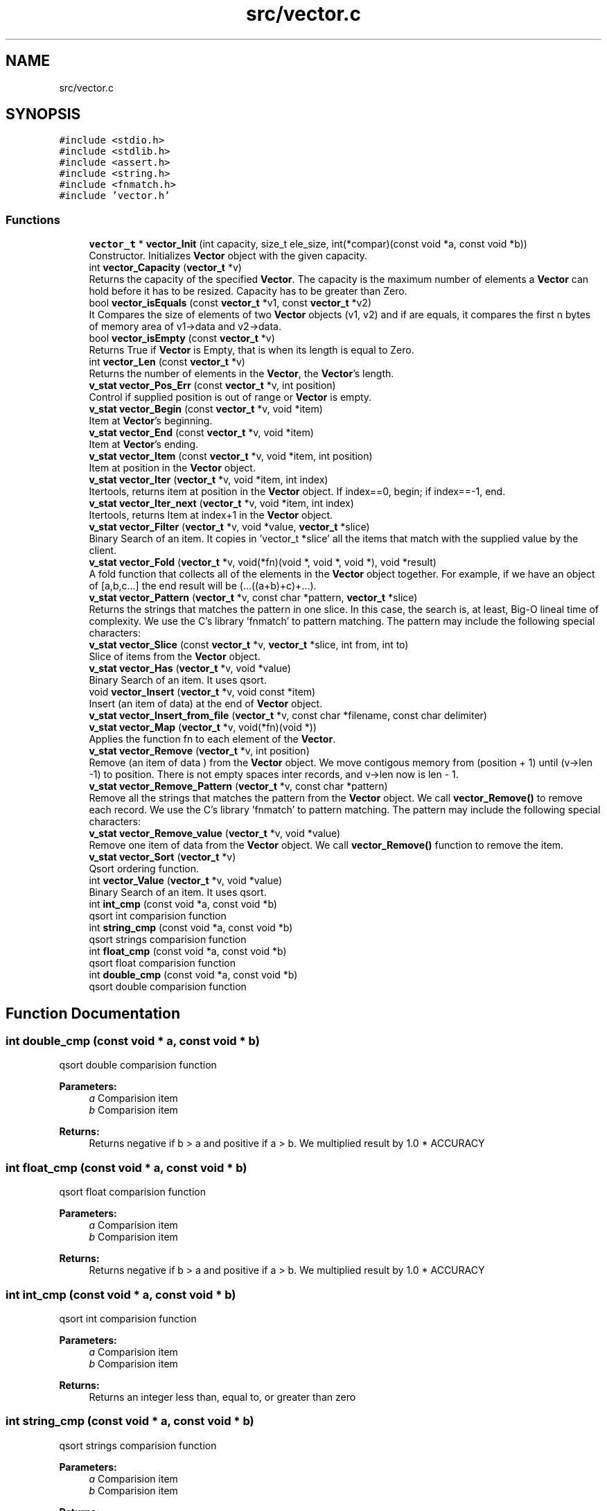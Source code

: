 .TH "src/vector.c" 3 "Fri Oct 6 2017" "Version 0.1" "Vector" \" -*- nroff -*-
.ad l
.nh
.SH NAME
src/vector.c
.SH SYNOPSIS
.br
.PP
\fC#include <stdio\&.h>\fP
.br
\fC#include <stdlib\&.h>\fP
.br
\fC#include <assert\&.h>\fP
.br
\fC#include <string\&.h>\fP
.br
\fC#include <fnmatch\&.h>\fP
.br
\fC#include 'vector\&.h'\fP
.br

.SS "Functions"

.in +1c
.ti -1c
.RI "\fBvector_t\fP * \fBvector_Init\fP (int capacity, size_t ele_size, int(*compar)(const void *a, const void *b))"
.br
.RI "Constructor\&. Initializes \fBVector\fP object with the given capacity\&. "
.ti -1c
.RI "int \fBvector_Capacity\fP (\fBvector_t\fP *v)"
.br
.RI "Returns the capacity of the specified \fBVector\fP\&. The capacity is the maximum number of elements a \fBVector\fP can hold before it has to be resized\&. Capacity has to be greater than Zero\&. "
.ti -1c
.RI "bool \fBvector_isEquals\fP (const \fBvector_t\fP *v1, const \fBvector_t\fP *v2)"
.br
.RI "It Compares the size of elements of two \fBVector\fP objects (v1, v2) and if are equals, it compares the first n bytes of memory area of v1->data and v2->data\&. "
.ti -1c
.RI "bool \fBvector_isEmpty\fP (const \fBvector_t\fP *v)"
.br
.RI "Returns True if \fBVector\fP is Empty, that is when its length is equal to Zero\&. "
.ti -1c
.RI "int \fBvector_Len\fP (const \fBvector_t\fP *v)"
.br
.RI "Returns the number of elements in the \fBVector\fP, the \fBVector\fP's length\&. "
.ti -1c
.RI "\fBv_stat\fP \fBvector_Pos_Err\fP (const \fBvector_t\fP *v, int position)"
.br
.RI "Control if supplied position is out of range or \fBVector\fP is empty\&. "
.ti -1c
.RI "\fBv_stat\fP \fBvector_Begin\fP (const \fBvector_t\fP *v, void *item)"
.br
.RI "Item at \fBVector\fP's beginning\&. "
.ti -1c
.RI "\fBv_stat\fP \fBvector_End\fP (const \fBvector_t\fP *v, void *item)"
.br
.RI "Item at \fBVector\fP's ending\&. "
.ti -1c
.RI "\fBv_stat\fP \fBvector_Item\fP (const \fBvector_t\fP *v, void *item, int position)"
.br
.RI "Item at position in the \fBVector\fP object\&. "
.ti -1c
.RI "\fBv_stat\fP \fBvector_Iter\fP (\fBvector_t\fP *v, void *item, int index)"
.br
.RI "Itertools, returns item at position in the \fBVector\fP object\&. If index==0, begin; if index==-1, end\&. "
.ti -1c
.RI "\fBv_stat\fP \fBvector_Iter_next\fP (\fBvector_t\fP *v, void *item, int index)"
.br
.RI "Itertools, returns Item at index+1 in the \fBVector\fP object\&. "
.ti -1c
.RI "\fBv_stat\fP \fBvector_Filter\fP (\fBvector_t\fP *v, void *value, \fBvector_t\fP *slice)"
.br
.RI "Binary Search of an item\&. It copies in 'vector_t *slice' all the items that match with the supplied value by the client\&. "
.ti -1c
.RI "\fBv_stat\fP \fBvector_Fold\fP (\fBvector_t\fP *v, void(*fn)(void *, void *, void *), void *result)"
.br
.RI "A fold function that collects all of the elements in the \fBVector\fP object together\&. For example, if we have an object of [a,b,c\&.\&.\&.] the end result will be (\&.\&.\&.((a+b)+c)+\&.\&.\&.)\&. "
.ti -1c
.RI "\fBv_stat\fP \fBvector_Pattern\fP (\fBvector_t\fP *v, const char *pattern, \fBvector_t\fP *slice)"
.br
.RI "Returns the strings that matches the pattern in one slice\&. In this case, the search is, at least, Big-O lineal time of complexity\&. We use the C's library 'fnmatch' to pattern matching\&. The pattern may include the following special characters: "
.ti -1c
.RI "\fBv_stat\fP \fBvector_Slice\fP (const \fBvector_t\fP *v, \fBvector_t\fP *slice, int from, int to)"
.br
.RI "Slice of items from the \fBVector\fP object\&. "
.ti -1c
.RI "\fBv_stat\fP \fBvector_Has\fP (\fBvector_t\fP *v, void *value)"
.br
.RI "Binary Search of an item\&. It uses qsort\&. "
.ti -1c
.RI "void \fBvector_Insert\fP (\fBvector_t\fP *v, void const *item)"
.br
.RI "Insert (an item of data) at the end of \fBVector\fP object\&. "
.ti -1c
.RI "\fBv_stat\fP \fBvector_Insert_from_file\fP (\fBvector_t\fP *v, const char *filename, const char delimiter)"
.br
.ti -1c
.RI "\fBv_stat\fP \fBvector_Map\fP (\fBvector_t\fP *v, void(*fn)(void *))"
.br
.RI "Applies the function fn to each element of the \fBVector\fP\&. "
.ti -1c
.RI "\fBv_stat\fP \fBvector_Remove\fP (\fBvector_t\fP *v, int position)"
.br
.RI "Remove (an item of data ) from the \fBVector\fP object\&. We move contigous memory from (position + 1) until (v->len -1) to position\&. There is not empty spaces inter records, and v->len now is len - 1\&. "
.ti -1c
.RI "\fBv_stat\fP \fBvector_Remove_Pattern\fP (\fBvector_t\fP *v, const char *pattern)"
.br
.RI "Remove all the strings that matches the pattern from the \fBVector\fP object\&. We call \fBvector_Remove()\fP to remove each record\&. We use the C's library 'fnmatch' to pattern matching\&. The pattern may include the following special characters: "
.ti -1c
.RI "\fBv_stat\fP \fBvector_Remove_value\fP (\fBvector_t\fP *v, void *value)"
.br
.RI "Remove one item of data from the \fBVector\fP object\&. We call \fBvector_Remove()\fP function to remove the item\&. "
.ti -1c
.RI "\fBv_stat\fP \fBvector_Sort\fP (\fBvector_t\fP *v)"
.br
.RI "Qsort ordering function\&. "
.ti -1c
.RI "int \fBvector_Value\fP (\fBvector_t\fP *v, void *value)"
.br
.RI "Binary Search of an item\&. It uses qsort\&. "
.ti -1c
.RI "int \fBint_cmp\fP (const void *a, const void *b)"
.br
.RI "qsort int comparision function "
.ti -1c
.RI "int \fBstring_cmp\fP (const void *a, const void *b)"
.br
.RI "qsort strings comparision function "
.ti -1c
.RI "int \fBfloat_cmp\fP (const void *a, const void *b)"
.br
.RI "qsort float comparision function "
.ti -1c
.RI "int \fBdouble_cmp\fP (const void *a, const void *b)"
.br
.RI "qsort double comparision function "
.in -1c
.SH "Function Documentation"
.PP 
.SS "int double_cmp (const void * a, const void * b)"

.PP
qsort double comparision function 
.PP
\fBParameters:\fP
.RS 4
\fIa\fP Comparision item 
.br
\fIb\fP Comparision item 
.RE
.PP
\fBReturns:\fP
.RS 4
Returns negative if b > a and positive if a > b\&. We multiplied result by 1\&.0 * ACCURACY 
.RE
.PP

.SS "int float_cmp (const void * a, const void * b)"

.PP
qsort float comparision function 
.PP
\fBParameters:\fP
.RS 4
\fIa\fP Comparision item 
.br
\fIb\fP Comparision item 
.RE
.PP
\fBReturns:\fP
.RS 4
Returns negative if b > a and positive if a > b\&. We multiplied result by 1\&.0 * ACCURACY 
.RE
.PP

.SS "int int_cmp (const void * a, const void * b)"

.PP
qsort int comparision function 
.PP
\fBParameters:\fP
.RS 4
\fIa\fP Comparision item 
.br
\fIb\fP Comparision item 
.RE
.PP
\fBReturns:\fP
.RS 4
Returns an integer less than, equal to, or greater than zero 
.RE
.PP

.SS "int string_cmp (const void * a, const void * b)"

.PP
qsort strings comparision function 
.PP
\fBParameters:\fP
.RS 4
\fIa\fP Comparision item 
.br
\fIb\fP Comparision item 
.RE
.PP
\fBReturns:\fP
.RS 4
The strcmp () function compares the two character strings s1 and s2\&. Returns an integer less than, equal to, or greater than zero if s1 is, respectively, less than, equal to (concordant), or greater than s2\&. 
.RE
.PP

.SS "\fBv_stat\fP vector_Begin (const \fBvector_t\fP * v, void * item)"

.PP
Item at \fBVector\fP's beginning\&. 
.PP
\fBParameters:\fP
.RS 4
\fIv\fP Pointer to vector_t type variable 
.br
\fIitem\fP To copy the value found at searched position 
.RE
.PP
\fBReturns:\fP
.RS 4
V_OK if \fBVector\fP is not empty V_ERR_IS_EMPTY if the \fBVector\fP Object is empty 
.RE
.PP

.SS "int vector_Capacity (\fBvector_t\fP * v)"

.PP
Returns the capacity of the specified \fBVector\fP\&. The capacity is the maximum number of elements a \fBVector\fP can hold before it has to be resized\&. Capacity has to be greater than Zero\&. 
.PP
\fBParameters:\fP
.RS 4
\fIv\fP \fBVector\fP object whose capacity is being returned 
.RE
.PP
\fBReturns:\fP
.RS 4
The capacity of the \fBVector\fP object 
.RE
.PP

.SS "\fBv_stat\fP vector_End (const \fBvector_t\fP * v, void * item)"

.PP
Item at \fBVector\fP's ending\&. 
.PP
\fBParameters:\fP
.RS 4
\fIv\fP Pointer to vector_t type variable 
.br
\fIitem\fP To copy the value found at searched position 
.RE
.PP
\fBReturns:\fP
.RS 4
V_OK if \fBVector\fP is not empty V_ERR_IS_EMPTY if the \fBVector\fP Object is empty 
.RE
.PP

.SS "\fBv_stat\fP vector_Filter (\fBvector_t\fP * v, void * value, \fBvector_t\fP * slice)"

.PP
Binary Search of an item\&. It copies in 'vector_t *slice' all the items that match with the supplied value by the client\&. 
.PP
\fBParameters:\fP
.RS 4
\fIv\fP A pointer to vector_t objet 
.br
\fIvalue\fP Item searched 
.br
\fIslice\fP Pointer to vector_t object which will collect all the items that match with the supplied value by the client\&. 
.RE
.PP
\fBReturns:\fP
.RS 4
V_OK if the element was found, or V_IS_EMPTY if the \fBVector\fP Object is empty or V_ERR_VALUE_NOT_FOUND\&. 
.RE
.PP

.SS "\fBv_stat\fP vector_Fold (\fBvector_t\fP * v, void(*)(void *, void *, void *) fn, void * result)"

.PP
A fold function that collects all of the elements in the \fBVector\fP object together\&. For example, if we have an object of [a,b,c\&.\&.\&.] the end result will be (\&.\&.\&.((a+b)+c)+\&.\&.\&.)\&. 
.PP
\fBParameters:\fP
.RS 4
\fIv\fP The \fBVector\fP on which this operation is performed 
.br
\fIfn\fP The operation function that is to be invoked on each element 
.br
\fIresult\fP The pointer which will collect the end result 
.RE
.PP
\fBReturns:\fP
.RS 4
V_OK V_IS_EMPTY if the \fBVector\fP Object is empty 
.RE
.PP

.SS "\fBv_stat\fP vector_Has (\fBvector_t\fP * v, void * value)"

.PP
Binary Search of an item\&. It uses qsort\&. 
.PP
\fBParameters:\fP
.RS 4
\fIv\fP A pointer to vector_t objet 
.br
\fIvalue\fP Item searched 
.RE
.PP
\fBReturns:\fP
.RS 4
V_OK if the element was found, or V_IS_EMPTY if the \fBVector\fP Object is empty or V_ERR_VALUE_NOT_FOUND\&. 
.RE
.PP

.SS "\fBvector_t\fP* vector_Init (int capacity, size_t ele_size, int(*)(const void *a, const void *b) compar)"

.PP
Constructor\&. Initializes \fBVector\fP object with the given capacity\&. 
.PP
\fBParameters:\fP
.RS 4
\fIcapacity\fP Capacity of the \fBVector\fP object to be created 
.br
\fIele_size\fP To identifie \fBVector\fP's data type\&. The constructor requires that the client element size be identified up front\&. Since it doesn’t (and will never) know the true data type, it needs the size so it at least knows how many bytes to replicate behind the scenes with every call to manage data\&. 
.br
\fIcompar\fP Comparing function pointer 
.RE
.PP
\fBReturns:\fP
.RS 4
Pointer to vector_t type 
.RE
.PP

.SS "void vector_Insert (\fBvector_t\fP * v, void const * item)"

.PP
Insert (an item of data) at the end of \fBVector\fP object\&. 
.PP
\fBParameters:\fP
.RS 4
\fIv\fP Pointer to vector_t type variable 
.br
\fIitem\fP Value to insert in \fBVector\fP object 
.RE
.PP

.SS "\fBv_stat\fP vector_Insert_from_file (\fBvector_t\fP * v, const char * filename, const char delimiter)"

.PP
\fBParameters:\fP
.RS 4
\fIv\fP 
.br
\fIfilename\fP 
.br
\fIdelimiter\fP 
.RE
.PP
\fBReturns:\fP
.RS 4
.RE
.PP

.SS "bool vector_isEmpty (const \fBvector_t\fP * v)"

.PP
Returns True if \fBVector\fP is Empty, that is when its length is equal to Zero\&. 
.PP
\fBParameters:\fP
.RS 4
\fIv\fP Pointer to vector_t type 
.RE
.PP
\fBReturns:\fP
.RS 4
Bool 
.RE
.PP

.SS "bool vector_isEquals (const \fBvector_t\fP * v1, const \fBvector_t\fP * v2)"

.PP
It Compares the size of elements of two \fBVector\fP objects (v1, v2) and if are equals, it compares the first n bytes of memory area of v1->data and v2->data\&. 
.PP
\fBParameters:\fP
.RS 4
\fIv1\fP A vector object 
.br
\fIv2\fP A vector object 
.RE
.PP
\fBReturns:\fP
.RS 4
True, if v1 and v2 are equals, otherwise False 
.RE
.PP

.SS "\fBv_stat\fP vector_Item (const \fBvector_t\fP * v, void * item, int position)"

.PP
Item at position in the \fBVector\fP object\&. 
.PP
\fBParameters:\fP
.RS 4
\fIv\fP Pointer to vector_t type variable 
.br
\fIitem\fP To copy the value found at searched position 
.br
\fIposition\fP Position to search 
.RE
.PP
\fBReturns:\fP
.RS 4
V_OK if position is correct and \fBVector\fP is not empty V_ERR_IS_EMPTY if the \fBVector\fP Object is empty V_ERR_OUT_OF_RANGE if position is not ok 
.RE
.PP

.SS "\fBv_stat\fP vector_Iter (\fBvector_t\fP * v, void * item, int index)"

.PP
Itertools, returns item at position in the \fBVector\fP object\&. If index==0, begin; if index==-1, end\&. 
.PP
\fBParameters:\fP
.RS 4
\fIv\fP Pointer to vector_t type variable 
.br
\fIitem\fP To copy the value found at searched position 
.br
\fIindex\fP Position to search 
.RE
.PP
\fBReturns:\fP
.RS 4
V_OK if position is correct and \fBVector\fP is not empty V_ERR_IS_EMPTY if the \fBVector\fP Object is empty V_ERR_OUT_OF_RANGE if position is not ok 
.RE
.PP

.SS "\fBv_stat\fP vector_Iter_next (\fBvector_t\fP * v, void * item, int index)"

.PP
Itertools, returns Item at index+1 in the \fBVector\fP object\&. 
.PP
\fBParameters:\fP
.RS 4
\fIv\fP Pointer to vector_t type variable 
.br
\fIitem\fP To copy the value found at searched position 
.br
\fIindex\fP Position to search 
.RE
.PP
\fBReturns:\fP
.RS 4
V_OK if position is correct and \fBVector\fP is not empty V_ERR_IS_EMPTY if the \fBVector\fP Object is empty V_ERR_OUT_OF_RANGE if position is not ok 
.RE
.PP

.SS "int vector_Len (const \fBvector_t\fP * v)"

.PP
Returns the number of elements in the \fBVector\fP, the \fBVector\fP's length\&. 
.PP
\fBParameters:\fP
.RS 4
\fIv\fP Pointer to vector_t type 
.RE
.PP
\fBReturns:\fP
.RS 4
v->len, the number of elements in \fBVector\fP 
.RE
.PP

.SS "\fBv_stat\fP vector_Map (\fBvector_t\fP * v, void(*)(void *) fn)"

.PP
Applies the function fn to each element of the \fBVector\fP\&. 
.PP
\fBParameters:\fP
.RS 4
\fIv\fP \fBVector\fP object on which this operation is performed 
.br
\fIfn\fP Operation function that is to be invoked on each \fBVector\fP element 
.RE
.PP
\fBReturns:\fP
.RS 4
V_OK or V_IS_EMPTY if the \fBVector\fP Object is empty 
.RE
.PP

.SS "\fBv_stat\fP vector_Pattern (\fBvector_t\fP * v, const char * pattern, \fBvector_t\fP * slice)"

.PP
Returns the strings that matches the pattern in one slice\&. In this case, the search is, at least, Big-O lineal time of complexity\&. We use the C's library 'fnmatch' to pattern matching\&. The pattern may include the following special characters: 
.IP "\(bu" 2
Matches zero of more characters\&. ? Matches exactly one character\&.
.PP
.PP
[\&.\&.\&.] Matches one character if it's in a range of characters\&. If the first character is `!', matches if the character is not in the range\&. Between the brackets, the range is specified by listing the characters that are in the range, or two characters separated by `-' to indicate all characters in that range\&. For example, `[a-d]' matches `a', `b', `c', or `d'\&. If you want to include the literal `-' in the range, make it the first character, like in `[-afz]'\&.
.PP
\\ Causes the next character to not be treated as a wildcard\&. For example, `*' matches an asterisk\&.
.PP
\fBParameters:\fP
.RS 4
\fIv\fP A pointer to vector_t objet 
.br
\fIpattern\fP Pattern searched\&. It is a string\&. 
.br
\fIslice\fP \fBVector\fP object pointer to return the slice 
.RE
.PP
\fBReturns:\fP
.RS 4
V_OK if the element was found, or V_IS_EMPTY if the \fBVector\fP Object is empty or V_ERR_VALUE_NOT_FOUND\&. 
.RE
.PP

.SS "\fBv_stat\fP vector_Pos_Err (const \fBvector_t\fP * v, int position)"

.PP
Control if supplied position is out of range or \fBVector\fP is empty\&. 
.PP
\fBParameters:\fP
.RS 4
\fIv\fP Pointer to vector_t type variable 
.br
\fIposition\fP Position to calculate 
.RE
.PP
\fBReturns:\fP
.RS 4
V_OK if position is correct and \fBVector\fP is not empty V_ERR_IS_EMPTY if the \fBVector\fP Object is empty V_ERR_OUT_OF_RANGE if position is not ok 
.RE
.PP

.SS "\fBv_stat\fP vector_Remove (\fBvector_t\fP * v, int position)"

.PP
Remove (an item of data ) from the \fBVector\fP object\&. We move contigous memory from (position + 1) until (v->len -1) to position\&. There is not empty spaces inter records, and v->len now is len - 1\&. 
.PP
\fBParameters:\fP
.RS 4
\fIv\fP Pointer to vector_t type variable 
.br
\fIposition\fP Position to remove in \fBVector\fP object 
.RE
.PP
\fBReturns:\fP
.RS 4
V_OK if position is correct and \fBVector\fP is not empty V_ERR_IS_EMPTY if the \fBVector\fP Object is empty V_ERR_OUT_OF_RANGE if position is not ok 
.RE
.PP

.SS "\fBv_stat\fP vector_Remove_Pattern (\fBvector_t\fP * v, const char * pattern)"

.PP
Remove all the strings that matches the pattern from the \fBVector\fP object\&. We call \fBvector_Remove()\fP to remove each record\&. We use the C's library 'fnmatch' to pattern matching\&. The pattern may include the following special characters: 
.IP "\(bu" 2
Matches zero of more characters\&. ? Matches exactly one character\&.
.PP
.PP
[\&.\&.\&.] Matches one character if it's in a range of characters\&. If the first character is `!', matches if the character is not in the range\&. Between the brackets, the range is specified by listing the characters that are in the range, or two characters separated by `-' to indicate all characters in that range\&. For example, `[a-d]' matches `a', `b', `c', or `d'\&. If you want to include the literal `-' in the range, make it the first character, like in `[-afz]'\&.
.PP
\\ Causes the next character to not be treated as a wildcard\&. For example, `*' matches an asterisk\&.
.PP
\fBParameters:\fP
.RS 4
\fIv\fP A pointer to vector_t objet 
.br
\fIpattern\fP Pattern searched\&. It is a string\&. 
.RE
.PP
\fBReturns:\fP
.RS 4
V_OK if the element was found, or V_IS_EMPTY if the \fBVector\fP Object is empty or V_ERR_VALUE_NOT_FOUND\&. 
.RE
.PP

.SS "\fBv_stat\fP vector_Remove_value (\fBvector_t\fP * v, void * value)"

.PP
Remove one item of data from the \fBVector\fP object\&. We call \fBvector_Remove()\fP function to remove the item\&. 
.PP
\fBParameters:\fP
.RS 4
\fIv\fP Pointer to vector_t type variable 
.br
\fIvalue\fP Value searched to remove 
.RE
.PP
\fBReturns:\fP
.RS 4
V_OK if position is correct and \fBVector\fP is not empty V_ERR_IS_EMPTY if the \fBVector\fP Object is empty V_ERR_OUT_OF_RANGE if position is not ok V_ERR_VALUE_NOT_FOUND if value has not been found 
.RE
.PP

.SS "\fBv_stat\fP vector_Slice (const \fBvector_t\fP * v, \fBvector_t\fP * slice, int from, int to)"

.PP
Slice of items from the \fBVector\fP object\&. 
.PP
\fBParameters:\fP
.RS 4
\fIv\fP Pointer to vector_t type variable 
.br
\fIfrom\fP Initial position\&. From >= 0; 
.br
\fIto\fP Final position\&. To > From; 
.br
\fIslice\fP Pointer to new vector_t type variable 
.RE
.PP
\fBReturns:\fP
.RS 4
V_OK if slice is correct and \fBVector\fP is not empty V_ERR_IS_EMPTY if the \fBVector\fP Object is empty V_ERR_OUT_OF_RANGE if slice is not ok 
.RE
.PP

.SS "\fBv_stat\fP vector_Sort (\fBvector_t\fP * v)"

.PP
Qsort ordering function\&. 
.PP
\fBReturns:\fP
.RS 4
V_OK or V_IS_EMPTY if the \fBVector\fP Object is empty 
.RE
.PP

.SS "int vector_Value (\fBvector_t\fP * v, void * value)"

.PP
Binary Search of an item\&. It uses qsort\&. 
.PP
\fBParameters:\fP
.RS 4
\fIv\fP A pointer to vector_t objet 
.br
\fIvalue\fP Item searched 
.RE
.PP
\fBReturns:\fP
.RS 4
Position if the element was found, or -1 if the \fBVector\fP Object is empty or the value was not found\&. 
.RE
.PP

.SH "Author"
.PP 
Generated automatically by Doxygen for Vector from the source code\&.
